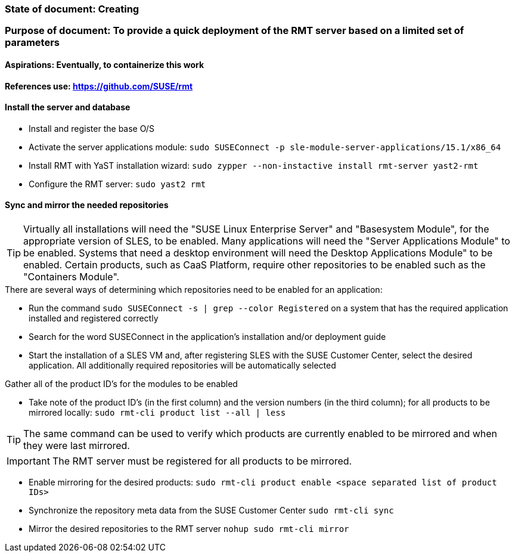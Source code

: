 ### State of document: Creating
### Purpose of document: To provide a quick deployment of the RMT server based on a limited set of parameters
#### Aspirations: Eventually, to containerize this work

#### References use: https://github.com/SUSE/rmt

#### Install the server and database
* Install and register the base O/S
* Activate the server applications module: `sudo SUSEConnect -p sle-module-server-applications/15.1/x86_64`
* Install RMT with YaST installation wizard: `sudo zypper --non-instactive install rmt-server yast2-rmt`
* Configure the RMT server: `sudo yast2 rmt`

#### Sync and mirror the needed repositories


TIP: Virtually all installations will need the "SUSE Linux Enterprise Server" and "Basesystem Module", for the appropriate version of SLES, to be enabled. Many applications will need the "Server Applications Module" to be enabled. Systems that need a desktop environment will need the Desktop Applications Module" to be enabled. Certain products, such as CaaS Platform, require other repositories to be enabled such as the "Containers Module". 

.There are several ways of determining which repositories need to be enabled for an application:
* Run the command `sudo SUSEConnect -s | grep --color Registered` on a system that has the required application installed and registered correctly
* Search for the word SUSEConnect in the application's installation and/or deployment guide
* Start the installation of a SLES VM and, after registering SLES with the SUSE Customer Center, select the desired application. All additionally required repositories will be automatically selected

.Gather all of the product ID's for the modules to be enabled
* Take note of the product ID's (in the first column) and the version numbers (in the third column); for all products to be mirrored locally: `sudo rmt-cli product list --all | less`

TIP: The same command can be used to verify which products are currently enabled to be mirrored and when they were last mirrored.


IMPORTANT: The RMT server must be registered for all products to be mirrored.

* Enable mirroring for the desired products: `sudo rmt-cli product enable <space separated list of product IDs>`
* Synchronize the repository meta data from the SUSE Customer Center `sudo rmt-cli sync`
* Mirror the desired repositories to the RMT server `nohup sudo rmt-cli mirror`



// vim: set syntax=asciidoc:
